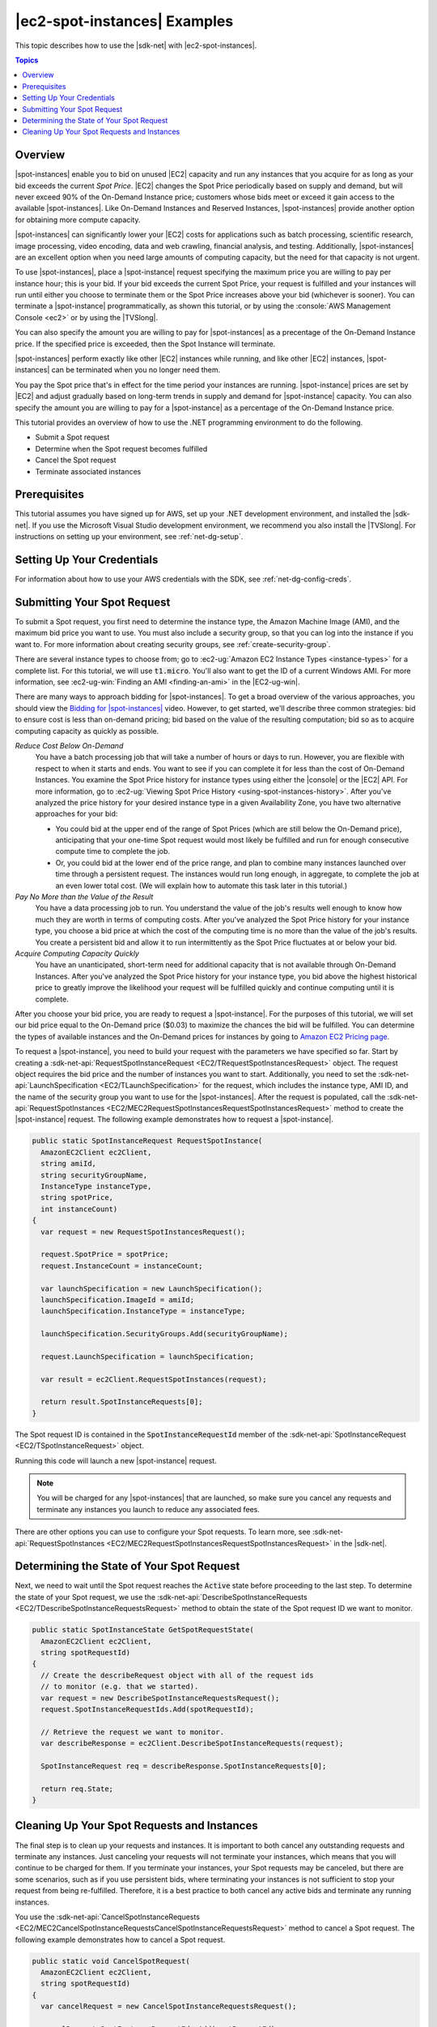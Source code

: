 .. Copyright 2010-2019 Amazon.com, Inc. or its affiliates. All Rights Reserved.

   This work is licensed under a Creative Commons Attribution-NonCommercial-ShareAlike 4.0
   International License (the "License"). You may not use this file except in compliance with the
   License. A copy of the License is located at http://creativecommons.org/licenses/by-nc-sa/4.0/.

   This file is distributed on an "AS IS" BASIS, WITHOUT WARRANTIES OR CONDITIONS OF ANY KIND,
   either express or implied. See the License for the specific language governing permissions and
   limitations under the License.

.. _tutorial-spot-instances-net:

#############################
|ec2-spot-instances| Examples
#############################

This topic describes how to use the |sdk-net| with |ec2-spot-instances|.


.. contents:: **Topics**
    :local:
    :depth: 1

.. _tutor-spot-net-overview:

Overview
========

|spot-instances| enable you to bid on unused |EC2| capacity and run any instances that you acquire for
as long as your bid exceeds the current *Spot Price*. |EC2| changes the Spot Price periodically
based on supply and demand, but will never exceed 90% of the On-Demand Instance price;
customers whose bids meet or exceed it gain access to the available |spot-instances|.
Like On-Demand Instances and Reserved Instances, |spot-instances| provide another option
for obtaining more compute capacity.

|spot-instances| can significantly lower your |EC2| costs for applications such as batch processing,
scientific research, image processing, video encoding, data and web crawling, financial analysis,
and testing. Additionally, |spot-instances| are an excellent option when you need large amounts of
computing capacity, but the need for that capacity is not urgent.

To use |spot-instances|, place a |spot-instance| request specifying the maximum price you are willing to
pay per instance hour; this is your bid. If your bid exceeds the current Spot Price, your request is
fulfilled and your instances will run until either you choose to terminate them or the Spot Price
increases above your bid (whichever is sooner). You can terminate a |spot-instance| programmatically,
as shown this tutorial, or by using the :console:`AWS Management Console <ec2>` or by using the
|TVSlong|.

You can also specify the amount you are willing to pay for |spot-instances| as a precentage of the On-Demand Instance price.
If the specified price is exceeded, then the Spot Instance will terminate.

|spot-instances| perform exactly like other |EC2| instances while running, and like other |EC2|
instances, |spot-instances| can be terminated when you no longer need them. 

You pay the Spot price that's in effect for the time period your instances are running.
|spot-instance| prices are set by |EC2| and adjust gradually based on long-term trends in supply and demand for |spot-instance| capacity.
You can also specify the amount you are willing to pay for a |spot-instance| as a percentage of the On-Demand Instance price.

This tutorial provides an overview of how to use the .NET programming environment to do the
following.

* Submit a Spot request

* Determine when the Spot request becomes fulfilled

* Cancel the Spot request

* Terminate associated instances

.. _tutor-spot-net-prereq:

Prerequisites
=============

This tutorial assumes you have signed up for AWS, set up your .NET development environment, and
installed the |sdk-net|. If you use the Microsoft Visual Studio development environment, we
recommend you also install the |TVSlong|. For instructions on setting up your environment, see
:ref:`net-dg-setup`.


.. _tutor-spot-net-credentials:

Setting Up Your Credentials
===========================

For information about how to use your AWS credentials with the SDK, see
:ref:`net-dg-config-creds`.

.. _tutor-spot-net-submit:

Submitting Your Spot Request
============================

To submit a Spot request, you first need to determine the instance type, the Amazon Machine Image
(AMI), and the maximum bid price you want to use. You must also include a security group, so that
you can log into the instance if you want to. For more information about creating security groups,
see :ref:`create-security-group`.

There are several instance types to choose from; go to 
:ec2-ug:`Amazon EC2 Instance Types <instance-types>` for a complete list. For this tutorial, we will 
use :code:`t1.micro`. You'll also want to get the ID of a current Windows AMI. For more information, 
see :ec2-ug-win:`Finding an AMI <finding-an-ami>` in the |EC2-ug-win|.

There are many ways to approach bidding for |spot-instances|. To get a broad overview of the various
approaches, you should view the 
`Bidding for |spot-instances| <http://www.youtube.com/watch?v=WD9N73F3Fao&feature=player_embedded>`_ 
video. However, to get started, we'll describe three common strategies: bid to ensure cost is less 
than on-demand pricing; bid based on the value of the resulting computation; bid so as to acquire 
computing capacity as quickly as possible.

*Reduce Cost Below On-Demand*
  You have a batch processing job that will take a number of hours or days to run. However, you
  are flexible with respect to when it starts and ends. You want to see if you can complete it for
  less than the cost of On-Demand Instances. You examine the Spot Price history for instance types
  using either the |console| or the |EC2| API. For more information, go to 
  :ec2-ug:`Viewing Spot Price History <using-spot-instances-history>`. After you've analyzed the 
  price history for your desired instance type in a given Availability Zone, you have two 
  alternative approaches for your bid: 

  * You could bid at the upper end of the range of Spot Prices (which are still below the On-Demand
    price), anticipating that your one-time Spot request would most likely be fulfilled and run
    for enough consecutive compute time to complete the job.

  * Or, you could bid at the lower end of the price range, and plan to combine many instances launched
    over time through a persistent request. The instances would run long enough, in aggregate,
    to complete the job at an even lower total cost. (We will explain how to automate this task
    later in this tutorial.)

*Pay No More than the Value of the Result*
  You have a data processing job to run. You understand the value of the job's results well enough
  to know how much they are worth in terms of computing costs. After you've analyzed the Spot
  Price history for your instance type, you choose a bid price at which the cost of the computing
  time is no more than the value of the job's results. You create a persistent bid and allow it to
  run intermittently as the Spot Price fluctuates at or below your bid.

*Acquire Computing Capacity Quickly*
  You have an unanticipated, short-term need for additional capacity that is not available through
  On-Demand Instances. After you've analyzed the Spot Price history for your instance type, you
  bid above the highest historical price to greatly improve the likelihood your request will be
  fulfilled quickly and continue computing until it is complete.

After you choose your bid price, you are ready to request a |spot-instance|. For the purposes of this
tutorial, we will set our bid price equal to the On-Demand price ($0.03) to maximize the chances the
bid will be fulfilled. You can determine the types of available instances and the On-Demand prices
for instances by going to `Amazon EC2 Pricing page <http://aws.amazon.com/ec2/pricing/>`_.

To request a |spot-instance|, you need to build your request with the parameters we have specified so
far. Start by creating a :sdk-net-api:`RequestSpotInstanceRequest <EC2/TRequestSpotInstancesRequest>`
object. The request object requires the bid price and the number of instances you want to start.
Additionally, you need to set the :sdk-net-api:`LaunchSpecification <EC2/TLaunchSpecification>` for the
request, which includes the instance type, AMI ID, and the name of the security group you want to
use for the |spot-instances|. After the request is populated, call the :sdk-net-api:`RequestSpotInstances
<EC2/MEC2RequestSpotInstancesRequestSpotInstancesRequest>` method to create the |spot-instance|
request. The following example demonstrates how to request a |spot-instance|.

.. code-block:: csharp

    public static SpotInstanceRequest RequestSpotInstance(
      AmazonEC2Client ec2Client,
      string amiId,
      string securityGroupName,
      InstanceType instanceType,
      string spotPrice,
      int instanceCount)
    {
      var request = new RequestSpotInstancesRequest();
    
      request.SpotPrice = spotPrice;
      request.InstanceCount = instanceCount;
    
      var launchSpecification = new LaunchSpecification();
      launchSpecification.ImageId = amiId;
      launchSpecification.InstanceType = instanceType;
    
      launchSpecification.SecurityGroups.Add(securityGroupName);
    
      request.LaunchSpecification = launchSpecification;
    
      var result = ec2Client.RequestSpotInstances(request);
    
      return result.SpotInstanceRequests[0];
    }

The Spot request ID is contained in the :code:`SpotInstanceRequestId` member of the
:sdk-net-api:`SpotInstanceRequest <EC2/TSpotInstanceRequest>` object.

Running this code will launch a new |spot-instance| request.

.. note:: You will be charged for any |spot-instances| that are launched, so make sure you cancel any requests
   and terminate any instances you launch to reduce any associated fees.

There are other options you can use to configure your Spot requests. To learn more, see
:sdk-net-api:`RequestSpotInstances <EC2/MEC2RequestSpotInstancesRequestSpotInstancesRequest>` in the
|sdk-net|.

.. _tutor-spot-net-request-state:

Determining the State of Your Spot Request
==========================================

Next, we need to wait until the Spot request reaches the :code:`Active` state before proceeding to
the last step. To determine the state of your Spot request, we use the 
:sdk-net-api:`DescribeSpotInstanceRequests <EC2/TDescribeSpotInstanceRequestsRequest>` method to 
obtain the state of the Spot request ID we want to monitor.

.. code-block:: csharp

    public static SpotInstanceState GetSpotRequestState(
      AmazonEC2Client ec2Client,
      string spotRequestId)
    {
      // Create the describeRequest object with all of the request ids
      // to monitor (e.g. that we started).
      var request = new DescribeSpotInstanceRequestsRequest();
      request.SpotInstanceRequestIds.Add(spotRequestId);
    
      // Retrieve the request we want to monitor.
      var describeResponse = ec2Client.DescribeSpotInstanceRequests(request);
    
      SpotInstanceRequest req = describeResponse.SpotInstanceRequests[0];
    
      return req.State;
    }

.. _tutor-spot-net-cleaning-up:

Cleaning Up Your Spot Requests and Instances
============================================

The final step is to clean up your requests and instances. It is important to both cancel any
outstanding requests and terminate any instances. Just canceling your requests will not terminate
your instances, which means that you will continue to be charged for them. If you terminate your
instances, your Spot requests may be canceled, but there are some scenarios, such as if you use
persistent bids, where terminating your instances is not sufficient to stop your request from being
re-fulfilled. Therefore, it is a best practice to both cancel any active bids and terminate any
running instances.

You use the :sdk-net-api:`CancelSpotInstanceRequests
<EC2/MEC2CancelSpotInstanceRequestsCancelSpotInstanceRequestsRequest>` method to cancel a Spot
request. The following example demonstrates how to cancel a Spot request.

.. code-block:: csharp

    public static void CancelSpotRequest(
      AmazonEC2Client ec2Client,
      string spotRequestId)
    {
      var cancelRequest = new CancelSpotInstanceRequestsRequest();
    
      cancelRequest.SpotInstanceRequestIds.Add(spotRequestId);
    
      ec2Client.CancelSpotInstanceRequests(cancelRequest);
    }

You use the :sdk-net-api:`TerminateInstances <EC2/MEC2TerminateInstancesTerminateInstancesRequest>` method
to terminate an instance. The following example demonstrates how to obtain the instance identifier
for an active |spot-instance| and terminate the instance.

.. code-block:: csharp

    public static void TerminateSpotInstance(
      AmazonEC2Client ec2Client,
      string spotRequestId)
    {
      var describeRequest = new DescribeSpotInstanceRequestsRequest();
      describeRequest.SpotInstanceRequestIds.Add(spotRequestId);
    
      // Retrieve the request we want to monitor.
      var describeResponse = ec2Client.DescribeSpotInstanceRequests(describeRequest);
    
      if (SpotInstanceState.Active == describeResponse.SpotInstanceRequests[0].State)
      {
        string instanceId = describeResponse.SpotInstanceRequests[0].InstanceId;
    
        var terminateRequest = new TerminateInstancesRequest();
        terminateRequest.InstanceIds = new List<string>() { instanceId };
    
        try
        {
          var terminateResponse = ec2Client.TerminateInstances(terminateRequest);
        }
        catch (AmazonEC2Exception ex)
        {
          // Check the ErrorCode to see if the instance does not exist.
          if ("InvalidInstanceID.NotFound" == ex.ErrorCode)
          {
            Console.WriteLine("Instance {0} does not exist.", instanceId);
          }
          else
          {
            // The exception was thrown for another reason, so re-throw the exception.
            throw;
          }
        }
      }
    }

For more information about terminating active instances, see :ref:`terminate-instance`.
